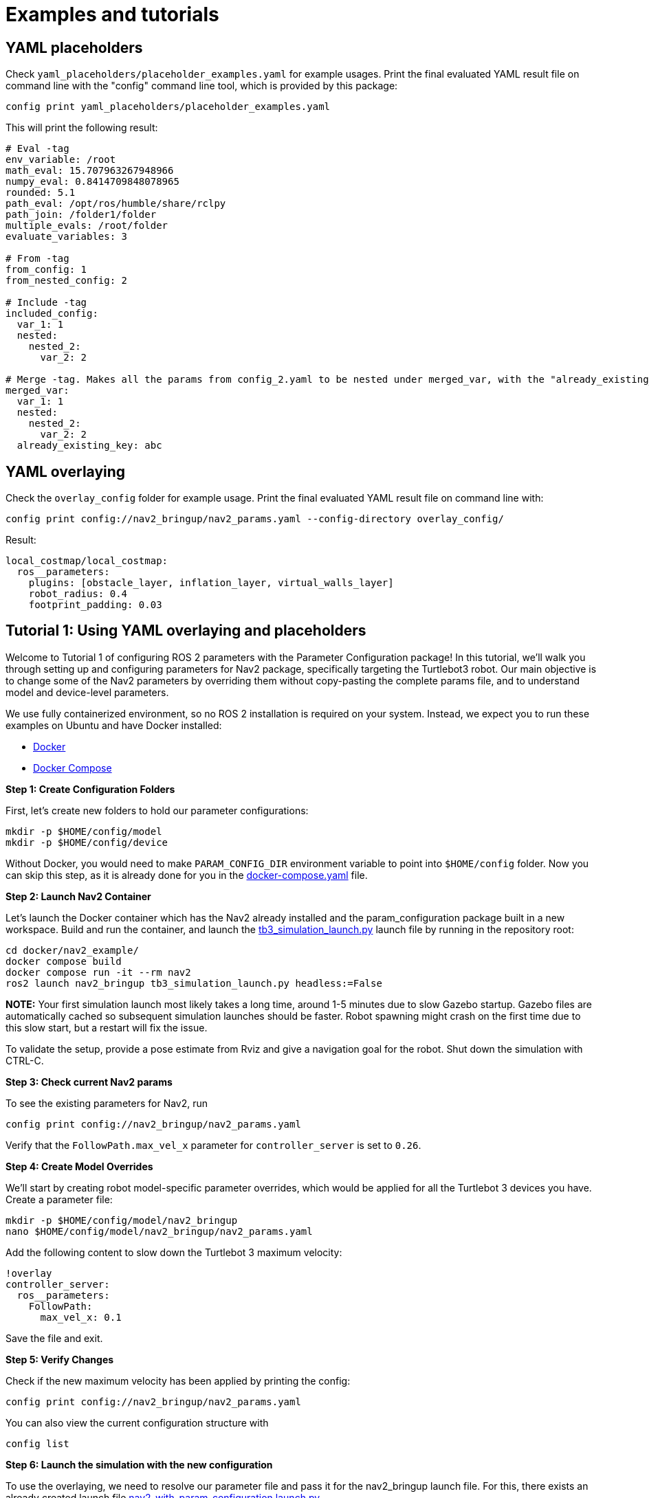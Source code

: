 = Examples and tutorials

== YAML placeholders
Check `yaml_placeholders/placeholder_examples.yaml` for example usages. Print the final evaluated YAML result file on command line with the "config" command line tool, which is provided by this package:
```
config print yaml_placeholders/placeholder_examples.yaml
```

This will print the following result:

[source]
----
# Eval -tag
env_variable: /root
math_eval: 15.707963267948966
numpy_eval: 0.8414709848078965
rounded: 5.1
path_eval: /opt/ros/humble/share/rclpy
path_join: /folder1/folder
multiple_evals: /root/folder
evaluate_variables: 3

# From -tag
from_config: 1
from_nested_config: 2

# Include -tag
included_config:
  var_1: 1
  nested:
    nested_2:
      var_2: 2

# Merge -tag. Makes all the params from config_2.yaml to be nested under merged_var, with the "already_existing_key"
merged_var:
  var_1: 1
  nested:
    nested_2:
      var_2: 2
  already_existing_key: abc
----

== YAML overlaying
Check the `overlay_config` folder for example usage. Print the final evaluated YAML result file on command line with:

[source]
----
config print config://nav2_bringup/nav2_params.yaml --config-directory overlay_config/
----


Result:

[source]
----
local_costmap/local_costmap:
  ros__parameters:
    plugins: [obstacle_layer, inflation_layer, virtual_walls_layer]
    robot_radius: 0.4
    footprint_padding: 0.03
----

== Tutorial 1: Using YAML overlaying and placeholders

Welcome to Tutorial 1 of configuring ROS 2 parameters with the Parameter Configuration package! In this tutorial, we'll walk you through setting up and configuring parameters for Nav2 package, specifically targeting the Turtlebot3 robot. Our main objective is to change some of the Nav2 parameters by overriding them without copy-pasting the complete params file, and to understand model and device-level parameters.


We use fully containerized environment, so no ROS 2 installation is required on your system. Instead, we expect you to run these examples on Ubuntu and have Docker installed:

* https://docs.docker.com/get-docker/[Docker]
* https://docs.docker.com/compose/install/[Docker Compose]

*Step 1: Create Configuration Folders*

First, let's create new folders to hold our parameter configurations:

    mkdir -p $HOME/config/model
    mkdir -p $HOME/config/device

Without Docker, you would need to make `PARAM_CONFIG_DIR` environment variable to point into `$HOME/config` folder. Now you can skip this step, as it is already done for you in the link:../docker/nav2_example/docker-compose.yaml[docker-compose.yaml] file.

*Step 2: Launch Nav2 Container*

Let's launch the Docker container which has the Nav2 already installed and the param_configuration package built in a new workspace. Build and run the container, and launch the https://github.com/ros-planning/navigation2/blob/humble/nav2_bringup/launch/tb3_simulation_launch.py[tb3_simulation_launch.py] launch file by running in the repository root:

    cd docker/nav2_example/
    docker compose build
    docker compose run -it --rm nav2
    ros2 launch nav2_bringup tb3_simulation_launch.py headless:=False

*NOTE:* Your first simulation launch most likely takes a long time, around 1-5 minutes due to slow Gazebo startup. Gazebo files are automatically cached so subsequent simulation launches should be faster. Robot spawning might crash on the first time due to this slow start, but a restart will fix the issue.

To validate the setup, provide a pose estimate from Rviz and give a navigation goal for the robot. Shut down the simulation with CTRL-C.



*Step 3: Check current Nav2 params*

To see the existing parameters for Nav2, run

    config print config://nav2_bringup/nav2_params.yaml

Verify that the `FollowPath.max_vel_x` parameter for `controller_server` is set to `0.26`.

*Step 4: Create Model Overrides*

We'll start by creating robot model-specific parameter overrides, which would be applied for all the Turtlebot 3 devices you have. Create a parameter file:

    mkdir -p $HOME/config/model/nav2_bringup
    nano $HOME/config/model/nav2_bringup/nav2_params.yaml

Add the following content to slow down the Turtlebot 3 maximum velocity:

    !overlay
    controller_server:
      ros__parameters:
        FollowPath:
          max_vel_x: 0.1

Save the file and exit.

*Step 5: Verify Changes*


Check if the new maximum velocity has been applied by printing the config:

    config print config://nav2_bringup/nav2_params.yaml

You can also view the current configuration structure with

    config list

*Step 6: Launch the simulation with the new configuration*

To use the overlaying, we need to resolve our parameter file and pass it for the nav2_bringup launch file. For this, there exists an already created launch file link:../docker/nav2_example/nav2_with_param_configuration.launch.py[nav2_with_param_configuration.launch.py].

Most importantly, note how we read the new parameter file with:

```
from param_configuration.configuration import get_resolved_yaml

params_file = get_resolved_yaml("config://nav2_bringup/nav2_params.yaml")
```

Run the launch file with:

    ros2 launch nav2_with_param_configuration.launch.py

Give a navigation goal for the robot, and you will see it moving now much slower than previously.

*Step 7: Create Device-Specific Parameters*

Next, let's create device-specific parameter, which are applied for a single robot. For example, if you had one specific Turtlebot 3 that carries a larger payload than others, you could modify its radius:

    mkdir -p $HOME/config/device/nav2_bringup
    nano $HOME/config/device/nav2_bringup/nav2_params.yaml

Add the following content:

```
!overlay
local_costmap:
  local_costmap:
    ros__parameters:
      robot_radius: 0.4

global_costmap:
  global_costmap:
    ros__parameters:
      robot_radius: 0.4
```

Again, verify the changes by printing the parameters and running the simulation.

    config print config://nav2_bringup/nav2_params.yaml
    ros2 launch nav2_with_param_configuration.launch.py

The robot has now a bigger footprint which is big enough for the autonomous navigation not to plan between the large poles in the world.

*Step 8: Use YAML placeholders and variables*

We address duplication in the parameter file by leveraging YAML placeholders and variables. Instead of modifying the robot radius in multiple places, we can use the Parameter Configuration package to declare variables and read them. To do this, open the parameter file:

```
nano $HOME/config/device/nav2_bringup/nav2_params.yaml
```

Then, modify the existing YAML code to make it look like this:

```
!overlay
.variables:
  - robot_radius: 0.3

local_costmap:
  local_costmap:
    ros__parameters:
      robot_radius: !eval var.robot_radius

global_costmap:
  global_costmap:
    ros__parameters:
      robot_radius: !eval var.robot_radius
```

After making these changes, confirm the modifications by printing the updated parameter file:

```
config print config://nav2_bringup/nav2_params.yaml
```

*Congratulations! You've configured Nav2 parameters with model and device-specific overrides.*

== Tutorial 2 - Add another device

In Tutorial 1, you learned the basics of using the Param Configuration package to configure parameters for your robots in a ROS 2 environment. Now, in Tutorial 2, we'll expand on that knowledge by adding another device to our configuration.

Before proceeding with this tutorial, ensure you have completed Tutorial 1.

*Step 1: Prepare the Container*

If your container is not already up and running from Tutorial 1, build and run it using:

    docker compose build
    docker compose run -it --rm nav2

*Step 2: Adjust the Existing Folder Structure*

To accommodate a new device, we'll organize our folders accordingly. Let's start by creating a new folder for the existing Turtlebot3 device and move the existing files into it. In general, the folder names for devices can be for example unique IDs of the robot or some type of combination of the model name and ID. We use the combination: "turtlebot3_123"

    mkdir -p $HOME/config/device/turtlebot3_123
    mv $HOME/config/device/nav2_bringup $HOME/config/device/turtlebot3_123/nav2_bringup

This structure should be used in development / simulation environments, as it allows you to easily modify all the existing robot parameters in your IDE and set up a new device parameters for your simulation.

*Step 3: Create Simulation Parameters*

Now, let's create a new folder for our simulation parameters:

    mkdir -p $HOME/config/device/simulation/nav2_bringup
    nano $HOME/config/device/simulation/nav2_bringup/nav2_params.yaml

Just for demonstration purposes, let's make your simulated Turtlebot again to respect the original `max_vel_x` value. Add the following contents in to the parameter file.
```
!overlay
controller_server:
  ros__parameters:
    FollowPath:
      max_vel_x: 0.26
```

*Step 4: Set Device Directory*

Since we now have multiple folders under the "device" layer, we need to inform the Parameter Configuration package about the directory to use. Set the environment variable:

    export PARAM_DEVICE_DIR=$HOME/config/device/simulation

Alternatively, you can set this permanently in the link:../docker/nav2_example/docker-compose.yaml[docker-compose.yaml] file, then restart the container:

    environment:
        - PARAM_DEVICE_DIR=/home/user/config/device/simulation

*Step 5: Verify Configuration*

Now, the `max_vel_x` is overridden at different levels: device level (0.26), model level (0.1), and default (0.26). The final set value for the simulated Turtlebot is 0.26, since the device layer overrides the other ones. Confirm the configuration changes by printing the parameters:

    config print config://nav2_bringup/nav2_params.yaml

*That's it! You have now added a second device, "simulation" into your configuration.*

== General tips and tricks

* Store the whole `config` directory as a git repository for version control.
* Add Docker compose files into the same repository to keep the version of the software synchronized with the parameter files.
* To add multiple robot models, set up the folder structure in a following way and then point to the correct robot with `PARAM_CONFIG_DIR` env variable.

++++
<pre>
config/
├── turtlebot3/
│   ├── model/
│   │   └── nav2_bringup/
│   │       └── nav2_params.yaml
│   ├── device/
│   │   ├── simulation/
│   │   │   └── nav2_bringup/
│   │   │       └── nav2_params.yaml
│   │   └── turtlebot3_123/
│   │       └── ...
│   └── docker-compose.yaml
├── spot_boston_dynamics/
    └── ...
</pre>
++++
** *NOTE* Versioning of the files and the repository structure is still experimental. The suggested structure might change in the near future based on new additions and improvements.
* Deployment from Git to robots should happen with your own selected method. For example Ansible is one option to select the correct device and robot model folders to be deployed on the robot.
